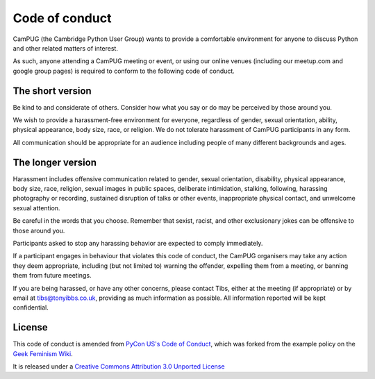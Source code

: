 Code of conduct
===============

CamPUG (the Cambridge Python User Group) wants to provide a comfortable
environment for anyone to discuss Python and other related matters of
interest.

As such, anyone attending a CamPUG meeting or event, or using our online
venues (including our meetup.com and google group pages) is required to
conform to the following code of conduct.

The short version
-----------------
Be kind to and considerate of others. Consider how what you say or do may be
perceived by those around you.

We wish to provide a harassment-free environment for everyone, regardless of
gender, sexual orientation, ability, physical appearance, body size, race,
or religion. We do not tolerate harassment of CamPUG participants in any form.

All communication should be appropriate for an audience including people of
many different backgrounds and ages.

The longer version
------------------
Harassment includes offensive communication related to gender, sexual
orientation, disability, physical appearance, body size, race, religion,
sexual images in public spaces, deliberate intimidation, stalking, following,
harassing photography or recording, sustained disruption of talks or other
events, inappropriate physical contact, and unwelcome sexual attention.

Be careful in the words that you choose. Remember that sexist, racist, and
other exclusionary jokes can be offensive to those around you.

Participants asked to stop any harassing behavior are expected to comply
immediately.

If a participant engages in behaviour that violates this code of conduct, the
CamPUG organisers may take any action they deem appropriate, including (but
not limited to) warning the offender, expelling them from a meeting, or
banning them from future meetings.

If you are being harassed, or have any other concerns, please contact Tibs,
either at the meeting (if appropriate) or by email at tibs@tonyibbs.co.uk,
providing as much information as possible. All information reported will be
kept confidential.

License
-------
This code of conduct is amended from `PyCon US's Code of Conduct`_, which was
forked from the example policy on the `Geek Feminism Wiki`_.

It is released under a `Creative Commons Attribution 3.0 Unported License`_

.. _`PyCon US's Code of Conduct`: https://us.pycon.org/2016/about/code-of-conduct/
.. _`Geek Feminism Wiki`: http://geekfeminism.wikia.com/wiki/Conference_anti-harassment/Policy
.. _`Creative Commons Attribution 3.0 Unported License`: http://creativecommons.org/licenses/by/3.0/
